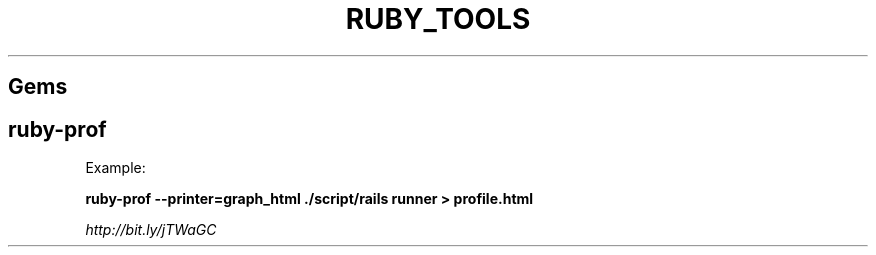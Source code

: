 .\" generated with Ronn/v0.7.3
.\" http://github.com/rtomayko/ronn/tree/0.7.3
.
.TH "RUBY_TOOLS" "1" "April 2011" "" ""
.
.SH "Gems"
.
.SH "ruby\-prof"
Example:
.
.P
\fBruby\-prof \-\-printer=graph_html \./script/rails runner > profile\.html\fR
.
.P
\fIhttp://bit\.ly/jTWaGC\fR
